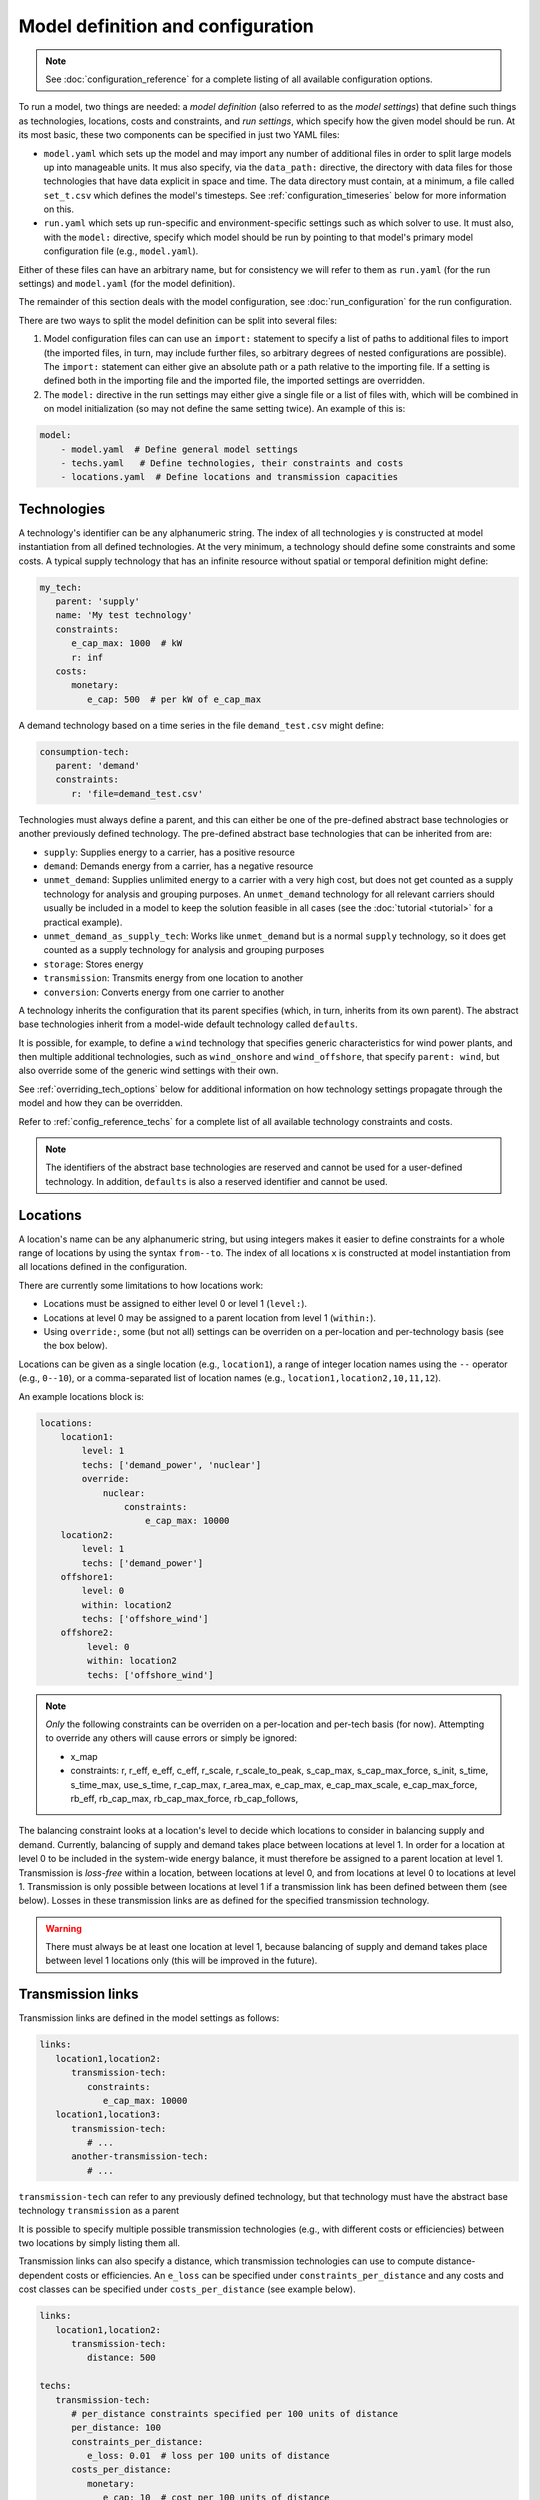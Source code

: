 
==================================
Model definition and configuration
==================================

.. Note::

   See :doc:`configuration_reference` for a complete listing of all available configuration options.

To run a model, two things are needed: a *model definition* (also referred to as the *model settings*) that define such things as technologies, locations, costs and constraints, and *run settings*, which specify how the given model should be run. At its most basic, these two components can be specified in just two YAML files:

* ``model.yaml`` which sets up the model and may import any number of additional files in order to split large models up into manageable units. It mus also specify, via the ``data_path:`` directive, the directory with data files for those technologies that have data explicit in space and time. The data directory must contain, at a minimum, a file called ``set_t.csv`` which defines the model's timesteps. See :ref:`configuration_timeseries` below for more information on this.
* ``run.yaml`` which sets up run-specific and environment-specific settings such as which solver to use. It must also, with the ``model:`` directive, specify which model should be run by pointing to that model's primary model configuration file (e.g., ``model.yaml``).

Either of these files can have an arbitrary name, but for consistency we will refer to them as ``run.yaml`` (for the run settings) and ``model.yaml`` (for the model definition).

The remainder of this section deals with the model configuration, see :doc:`run_configuration` for the run configuration.

There are two ways to split the model definition can be split into several files:

1. Model configuration files can can use an ``import:`` statement to specify a list of paths to additional files to import (the imported files, in turn, may include further files, so arbitrary degrees of nested configurations are possible). The ``import:`` statement can either give an absolute path or a path relative to the importing file. If a setting is defined both in the importing file and the imported file, the imported settings are overridden.

2. The ``model:`` directive in the run settings may either give a single file or a list of files with, which will be combined in on model initialization (so may not define the same setting twice). An example of this is:

.. code-block:: yaml

   model:
       - model.yaml  # Define general model settings
       - techs.yaml   # Define technologies, their constraints and costs
       - locations.yaml  # Define locations and transmission capacities

.. _configuration_techs:

------------
Technologies
------------

A technology's identifier can be any alphanumeric string. The index of all technologies ``y`` is constructed at model instantiation from all defined technologies. At the very minimum, a technology should define some constraints and some costs. A typical supply technology that has an infinite resource without spatial or temporal definition might define:

.. code-block:: yaml

   my_tech:
      parent: 'supply'
      name: 'My test technology'
      constraints:
         e_cap_max: 1000  # kW
         r: inf
      costs:
         monetary:
            e_cap: 500  # per kW of e_cap_max

A demand technology based on a time series in the file ``demand_test.csv`` might define:

.. code-block:: yaml

   consumption-tech:
      parent: 'demand'
      constraints:
         r: 'file=demand_test.csv'

Technologies must always define a parent, and this can either be one of the pre-defined abstract base technologies or another previously defined technology. The pre-defined abstract base technologies that can be inherited from are:

* ``supply``: Supplies energy to a carrier, has a positive resource
* ``demand``: Demands energy from a carrier, has a negative resource
* ``unmet_demand``: Supplies unlimited energy to a carrier with a very high cost, but does not get counted as a supply technology for analysis and grouping purposes. An ``unmet_demand`` technology for all relevant carriers should usually be included in a model to keep the solution feasible in all cases (see the :doc:`tutorial <tutorial>` for a practical example).
* ``unmet_demand_as_supply_tech``: Works like ``unmet_demand`` but is a normal ``supply`` technology, so it does get counted as a supply technology for analysis and grouping purposes
* ``storage``: Stores energy
* ``transmission``: Transmits energy from one location to another
* ``conversion``: Converts energy from one carrier to another

A technology inherits the configuration that its parent specifies (which, in turn, inherits from its own parent). The abstract base technologies inherit from a model-wide default technology called ``defaults``.

It is possible, for example, to define a ``wind`` technology that specifies generic characteristics for wind power plants, and then multiple additional technologies, such as ``wind_onshore`` and ``wind_offshore``, that specify ``parent: wind``, but also override some of the generic wind settings with their own.

See :ref:`overriding_tech_options` below for additional information on how technology settings propagate through the model and how they can be overridden.

Refer to :ref:`config_reference_techs` for a complete list of all available technology constraints and costs.

.. Note::

   The identifiers of the abstract base technologies are reserved and cannot be used for a user-defined technology. In addition, ``defaults`` is also a reserved identifier and cannot be used.

---------
Locations
---------

A location's name can be any alphanumeric string, but using integers makes it easier to define constraints for a whole range of locations by using the syntax ``from--to``. The index of all locations ``x`` is constructed at model instantiation from all locations defined in the configuration.

There are currently some limitations to how locations work:

* Locations must be assigned to either level 0 or level 1 (``level:``).
* Locations at level 0 may be assigned to a parent location from level 1 (``within:``).
* Using ``override:``, some (but not all) settings can be overriden on a per-location and per-technology basis (see the box below).

Locations can be given as a single location (e.g., ``location1``), a range of integer location names using the ``--`` operator (e.g., ``0--10``), or a comma-separated list of location names (e.g., ``location1,location2,10,11,12``).

An example locations block is:

.. code-block:: yaml

   locations:
       location1:
           level: 1
           techs: ['demand_power', 'nuclear']
           override:
               nuclear:
                   constraints:
                       e_cap_max: 10000
       location2:
           level: 1
           techs: ['demand_power']
       offshore1:
           level: 0
           within: location2
           techs: ['offshore_wind']
       offshore2:
            level: 0
            within: location2
            techs: ['offshore_wind']


.. Note::

   *Only* the following constraints can be overriden on a per-location and per-tech basis (for now). Attempting to override any others will cause errors or simply be ignored:

   * x_map
   * constraints: r, r_eff, e_eff, c_eff, r_scale, r_scale_to_peak, s_cap_max, s_cap_max_force, s_init, s_time, s_time_max, use_s_time, r_cap_max, r_area_max, e_cap_max, e_cap_max_scale, e_cap_max_force, rb_eff, rb_cap_max, rb_cap_max_force, rb_cap_follows,

.. NB this limitation is "implemented" simply by calling get_option with an x=x argument for some options but not for others

The balancing constraint looks at a location's level to decide which locations to consider in balancing supply and demand. Currently, balancing of supply and demand takes place between locations at level 1. In order for a location at level 0 to be included in the system-wide energy balance, it must therefore be assigned to a parent location at level 1. Transmission is *loss-free* within a location, between locations at level 0, and from locations at level 0 to locations at level 1. Transmission is only possible between locations at level 1 if a transmission link has been defined between them (see below). Losses in these transmission links are as defined for the specified transmission technology.

.. Warning::

   There must always be at least one location at level 1, because balancing of supply and demand takes place between level 1 locations only (this will be improved in the future).

.. _transmission_links:

------------------
Transmission links
------------------

Transmission links are defined in the model settings as follows:

.. code-block:: yaml

   links:
      location1,location2:
         transmission-tech:
            constraints:
               e_cap_max: 10000
      location1,location3:
         transmission-tech:
            # ...
         another-transmission-tech:
            # ...

``transmission-tech`` can refer to any previously defined technology, but that technology must have the abstract base technology ``transmission`` as a parent

It is possible to specify multiple possible transmission technologies (e.g., with different costs or efficiencies) between two locations by simply listing them all.

Transmission links can also specify a distance, which transmission technologies can use to compute distance-dependent costs or efficiencies. An ``e_loss`` can be specified under ``constraints_per_distance`` and any costs and cost classes can be specified under ``costs_per_distance`` (see example below).

.. code-block:: yaml

   links:
      location1,location2:
         transmission-tech:
            distance: 500

   techs:
      transmission-tech:
         # per_distance constraints specified per 100 units of distance
         per_distance: 100
         constraints_per_distance:
            e_loss: 0.01  # loss per 100 units of distance
         costs_per_distance:
            monetary:
               e_cap: 10  # cost per 100 units of distance

.. _overriding_tech_options:

-----------------------------
Overriding technology options
-----------------------------

Technologies can define generic options, for example, ``name``, constraints, for example ``constraints.e_cap_max``, and costs, for example ``costs.monetary.e_cap``.

These options can be overridden in several ways, and whenever such an option is accessed by Calliope it works its way through the following list until it finds a definition (so an upper entry in this list take precedence over a lower entry):

1. Override for a specific location ``x1`` and technology ``y1``, which may be defined in the ``locations:`` directive (e.g. ``locations.x1.override.y1.constraints.e_cap_max``)
2. Setting specific to the technology ``y1`` if defined in ``techs:`` directive (e.g. ``techs.y1.constraints.e_cap_max``)
3. Check whether the immediate parent of the technology ``y`` defines the option (assuming that ``y1`` specifies ``parent: my_parent_tech``, e.g. ``techs.my_parent_tech.constraints.e_cap_max``)
4. If the option is still not found, continue along the chain of parent relationships. Since every technology should inherit from one of the abstract base technologies, and those in turn inherit from the model-wide defaults, this will ultimately lead to the model-wide default setting if it has not been specified anywhere else. See :ref:`config_reference_constraints` for a complete listing of those defaults.

.. _configuration_timeseries:

----------------------
Using time series data
----------------------

If a parameter is not explicit in time and space, it can be simply specified in the model settings (and, using location-specific overrides, be made spatially explicit).

Each model however must at a minimum specify all timesteps with a file called ``set_t.csv``. This must contain two columns (comma-separated), the first one being integer indices, and the second, ISO 8601 compatible timestamps (usually in the format ``YYYY-MM-DD hh:mm:ss``, e.g. ``2005-01-01 00:00:00``).

For example, the first few lines of a file specifying hourly timesteps for the year 2005 would look like this:

.. code-block:: text

   0,2005-01-01 00:00:00
   1,2005-01-01 01:00:00
   2,2005-01-01 02:00:00
   3,2005-01-01 03:00:00
   4,2005-01-01 04:00:00
   5,2005-01-01 05:00:00
   6,2005-01-01 06:00:00

Time series data can be used to specify the ``r`` and ``e_eff`` parameters for specific technologies. This can be done in two ways (using the example of ``r``):

1. Specify ``r: file=filename.csv`` to pick the desired CSV file.
2. Specify ``r: file``. In this case, the file name is automatically determined according the format ``tech_param.csv`` (e.g., ``pv_r.csv`` for the parameter ``r`` of a technology with the identifier ``pv``).

Each CSV file must have integer indices in the first column which match the integer indices from ``set_t.csv``. The first row must be column names, while the rest of the cells are the actual (integer or floating point) data values:

.. code-block:: text

   ,loc1,loc2,loc3,...
   0,10,20,10.0,...
   1,11,19,9.9,...
   2,12,18,9.8,...
   ...

In the most straightforward case, the column names in the CSV files correspond to the location names defined in the model (in the above example, ``loc1``, ``loc2`` and ``loc3``). However, it is possible to define a mapping of column names to locations. For example, if our model has two locations, ``uk`` and ``germany``, but the electricity demand data columns are ``loc1``, ..., then the following ``x_map`` definition will properly read the demand data for the desired locations:

.. code-block:: yaml

   electricity_demand:
      x_map: 'uk: loc1, germany: loc2'
      constraints:
         r: 'file=demand.csv'

.. Warning::

   After reading a CSV file, if any columns are missing (i.e. if a file does not contain columns for all locations defined in the current model), the value for those locations is simply set to :math:`0` for all timesteps.

In all cases, all CSV files, alongside ``set_t.csv``, must be inside the data directory specified by ``data_path:`` in the model settings.

For example, the files for a model specified in ``model.yaml``, which defined ``data_path: model_data``, might look like this (``+`` are directories, ``-`` files):

.. code-block:: text

   - model.yaml
   + model_data/
      - set_t.csv
      - tech1_r.csv
      - tech2_r.csv
      - tech2_e_eff.csv
      - ...

When reading time series, the ``r_scale_to_peak`` option can be useful. Specifying this will automatically scale the time series so that the peak matches the given value. In the case of ``r`` for demand technologies, where ``r`` will be negative, the peak is instead a trough, and this is handled automatically. In the below example, the electricity demand timeseries is loaded from ``demand.csv`` and scaled such that the demand peak is 60,000:

.. code-block:: yaml

   electricity_demand:
      constraints:
         r: 'file=demand.csv'
         r_scale_to_peak: -60000

Calliope provides functionality to automatically adjust the resolution of time series data to make models more computationally tractable. See :ref:`run_time_res` for details on this.

.. _loading_optional_constraints:

----------------------------
Loading optional constraints
----------------------------

Additional constraints can be loaded in ``model.yaml`` by specifying ``constraints``, for example:

.. code-block:: yaml

   contraints:
       - constraints.ramping.ramping_rate
       - my_custom_module.my_constraint

When resolving constraint names, Calliope first checks whether the constraint is part of Calliope itself (in the above example, this is the case for ``constraints.ramping.ramping_rate``, which is included in Calliope). If the constraint is not found as part of Calliope, the first part of the dot-separated name is interpreted as a Python module name (in the above example, ``my_custom_module``). The module is imported and the constraint loaded from it.

This architecture makes it possible to add constraints in a modular way without modifying the Calliope source code. Custom constraints have access to all model configuration, so that additional settings can easily be included anywhere in the model configuration to support the functionality of custom constraints. See :doc:`develop` for information on this.
